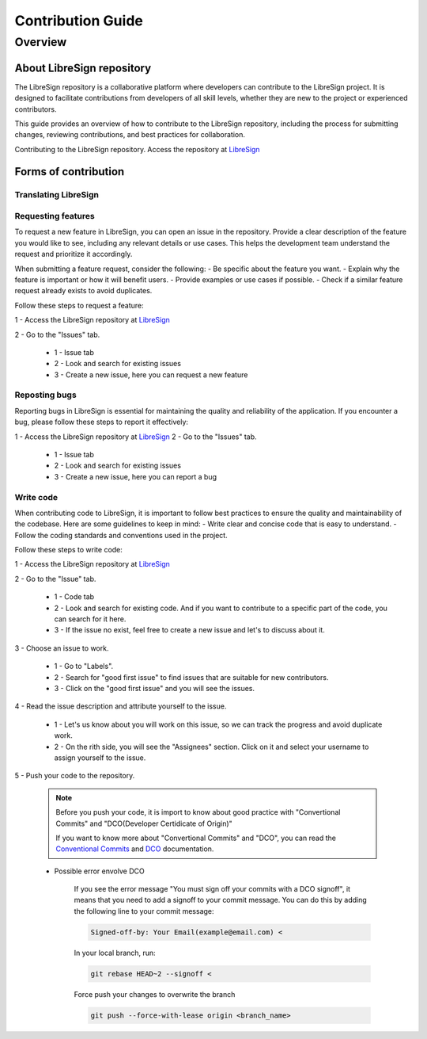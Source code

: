 Contribution Guide
==================

Overview
-------------

About LibreSign repository
^^^^^^^^^^^^^^^^^^^^^^^^^^

The LibreSign repository is a collaborative platform where developers can contribute to the LibreSign project. It is designed to facilitate contributions from developers of all skill levels, whether they are new to the project or experienced contributors.

This guide provides an overview of how to contribute to the LibreSign repository, including the process for submitting changes, reviewing contributions, and best practices for collaboration.

Contributing to the LibreSign repository. Access the repository at `LibreSign <https://github.com/LibreSign/libresign/>`__


Forms of contribution
^^^^^^^^^^^^^^^^^^^^^

Translating LibreSign
+++++++++++++++++++++


Requesting features
+++++++++++++++++++

To request a new feature in LibreSign, you can open an issue in the repository. Provide a clear description of the feature you would like to see, including any relevant details or use cases. This helps the development team understand the request and prioritize it accordingly.

When submitting a feature request, consider the following:
- Be specific about the feature you want.
- Explain why the feature is important or how it will benefit users.
- Provide examples or use cases if possible.
- Check if a similar feature request already exists to avoid duplicates.

Follow these steps to request a feature:

1 - Access the LibreSign repository at `LibreSign <https://github.com/LibreSign/libresign/>`__

2 - Go to the "Issues" tab.

    .. figure:: images/issue_screen.png
     :alt: Main screen.

    * 1 - Issue tab
    * 2 - Look and search for existing issues
    * 3 - Create a new issue, here you can request a new feature


Reposting bugs
++++++++++++++

Reporting bugs in LibreSign is essential for maintaining the quality and reliability of the application. If you encounter a bug, please follow these steps to report it effectively:

1 - Access the LibreSign repository at `LibreSign <https://github.com/LibreSign/libresign/>`__
2 - Go to the "Issues" tab.

    .. figure:: images/issue_screen.png
     :alt: Main screen.

    * 1 - Issue tab
    * 2 - Look and search for existing issues
    * 3 - Create a new issue, here you can report a bug


Write code
++++++++++++

When contributing code to LibreSign, it is important to follow best practices to ensure the quality and maintainability of the codebase. Here are some guidelines to keep in mind:
- Write clear and concise code that is easy to understand.
- Follow the coding standards and conventions used in the project.

Follow these steps to write code:

1 - Access the LibreSign repository at `LibreSign <https://github.com/LibreSign/libresign/>`__

2 - Go to the "Issue" tab.

    .. figure:: images/issue_screen.png
     :alt: Main screen.

    * 1 - Code tab
    * 2 - Look and search for existing code. And if you want to contribute to a specific part of the code, you can search for it here.
    * 3 - If the issue no exist, feel free to create a new issue and let's to discuss about it.

3 - Choose an issue to work.

    .. figure:: images/choose_issue_screen.png
     :alt: Main screen.
    * 1 - Go to "Labels".
    * 2 - Search for "good first issue" to find issues that are suitable for new contributors.
    * 3 - Click on the "good first issue" and you will see the issues.

4 - Read the issue description and attribute yourself to the issue.

    .. figure:: images/catch_issue.png
     :alt: Catch screen.
    * 1 - Let's us know about you will work on this issue, so we can track the progress and avoid duplicate work.
    * 2 - On the rith side, you will see the "Assignees" section. Click on it and select your username to assign yourself to the issue.

5 - Push your code to the repository.

    .. note::
        Before you push your code, it is import to know about good practice with "Convertional Commits" and "DCO(Developer Certidicate of Origin)"

        If you want to know more about "Convertional Commits" and "DCO", you can read the `Conventional Commits <https://www.conventionalcommits.org/en/v1.0.0/>`__ and `DCO <https://developercertificate.org/>`__ documentation.

    
    * Possible error envolve DCO
    
        .. figure:: images/dco_error.png
         :alt: DCO error screen.
    
        If you see the error message "You must sign off your commits with a DCO signoff", it means that you need to add a signoff to your commit message. You can do this by adding the following line to your commit message:
        
        .. code-block:: text

            Signed-off-by: Your Email(example@email.com) <
        
        In your local branch, run:

        .. code-block:: bash

            git rebase HEAD~2 --signoff <

        Force push your changes to overwrite the branch

        .. code-block:: bash

            git push --force-with-lease origin <branch_name>